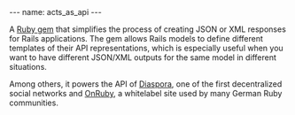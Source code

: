 #+BEGIN_EXPORT html
---
name: acts_as_api
---
#+END_EXPORT

A [[https://github.com/fabrik42/acts_as_api][Ruby gem]] that simplifies the process of creating JSON or XML responses for Rails applications. The gem allows Rails models to define different templates of their API representations, which is especially useful when you want to have different JSON/XML outputs for the same model in different situations.

Among others, it powers the API of [[https://diasporafoundation.org][Diaspora]], one of the first decentralized social networks and [[https://github.com/phoet/on_ruby][OnRuby]], a whitelabel site used by many German Ruby communities.
